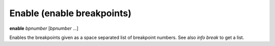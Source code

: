 .. _enable:

Enable (enable breakpoints)
---------------------------

**enable** *bpnumber* [*bpnumber* ...]

Enables the breakpoints given as a space separated list of breakpoint
numbers. See also `info break` to get a list.

.. seealso::

   :ref:`disable <disable>`, :ref:`tbreak <tbreak>`
